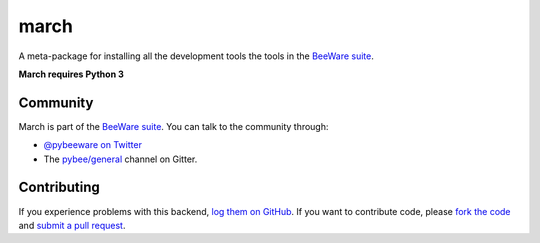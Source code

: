 march
=====

A meta-package for installing all the development tools the tools in the
`BeeWare suite`_.

**March requires Python 3**

Community
---------

March is part of the `BeeWare suite`_. You can talk to the community through:

* `@pybeeware on Twitter`_

* The `pybee/general`_ channel on Gitter.

Contributing
------------

If you experience problems with this backend, `log them on GitHub`_. If you
want to contribute code, please `fork the code`_ and `submit a pull request`_.

.. _BeeWare IDE suite: http://pybee.org/
.. _BeeWare suite: http://pybee.org
.. _@pybeeware on Twitter: https://twitter.com/pybeeware
.. _pybee/general: https://gitter.im/pybee/general
.. _log them on Github: https://github.com/pybee/march/issues
.. _fork the code: https://github.com/pybee/march
.. _submit a pull request: https://github.com/pybee/march/pulls
